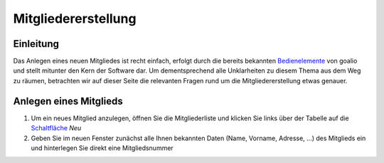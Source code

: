 Mitgliedererstellung
====================

Einleitung
----------

Das Anlegen eines neuen Mitgliedes ist recht einfach, erfolgt durch die bereits bekannten Bedienelemente_ von goalio und stellt mitunter den Kern der Software dar. Um dementsprechend alle Unklarheiten zu diesem Thema aus dem Weg zu räumen, betrachten wir auf dieser Seite die relevanten Fragen rund um die Mitgliedererstellung etwas genauer.

Anlegen eines Mitglieds
-----------------------

1. Um ein neues Mitglied anzulegen, öffnen Sie die Mitgliederliste und klicken Sie links über der Tabelle auf die Schaltfläche_ *Neu*

2. Geben Sie im neuen Fenster zunächst alle Ihnen bekannten Daten (Name, Vorname, Adresse, ...) des Mitglieds ein und hinterlegen Sie direkt eine Mitgliedsnummer


.. admonition::
	Hinterlegen Sie bei der Erstellung eines Mitglieds keine Mitgliedsnummer, so wird diese automatisch generiert. Einmal festgelegt lässt sich diese nicht mehr ändern.


.. _Bedienelemente: /de/latest/erste-schritte/benutzeroberflaeche.html
.. _Schaltfläche: /de/latest/erste-schritte/benutzeroberflaeche.html
